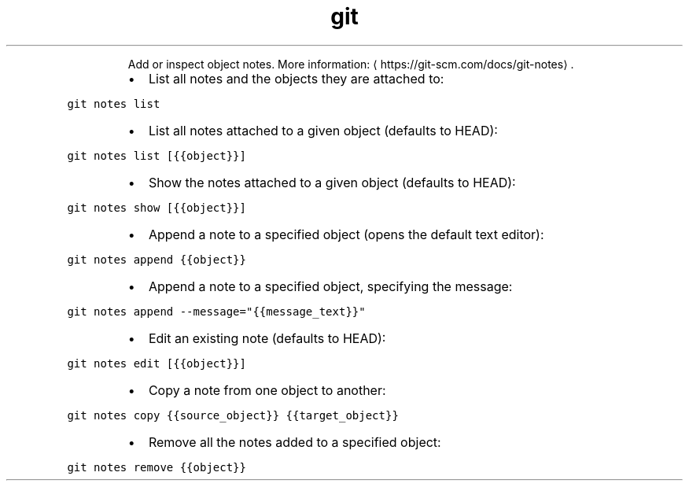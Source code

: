 .TH git notes
.PP
.RS
Add or inspect object notes.
More information: \[la]https://git-scm.com/docs/git-notes\[ra]\&.
.RE
.RS
.IP \(bu 2
List all notes and the objects they are attached to:
.RE
.PP
\fB\fCgit notes list\fR
.RS
.IP \(bu 2
List all notes attached to a given object (defaults to HEAD):
.RE
.PP
\fB\fCgit notes list [{{object}}]\fR
.RS
.IP \(bu 2
Show the notes attached to a given object (defaults to HEAD):
.RE
.PP
\fB\fCgit notes show [{{object}}]\fR
.RS
.IP \(bu 2
Append a note to a specified object (opens the default text editor):
.RE
.PP
\fB\fCgit notes append {{object}}\fR
.RS
.IP \(bu 2
Append a note to a specified object, specifying the message:
.RE
.PP
\fB\fCgit notes append \-\-message="{{message_text}}"\fR
.RS
.IP \(bu 2
Edit an existing note (defaults to HEAD):
.RE
.PP
\fB\fCgit notes edit [{{object}}]\fR
.RS
.IP \(bu 2
Copy a note from one object to another:
.RE
.PP
\fB\fCgit notes copy {{source_object}} {{target_object}}\fR
.RS
.IP \(bu 2
Remove all the notes added to a specified object:
.RE
.PP
\fB\fCgit notes remove {{object}}\fR
